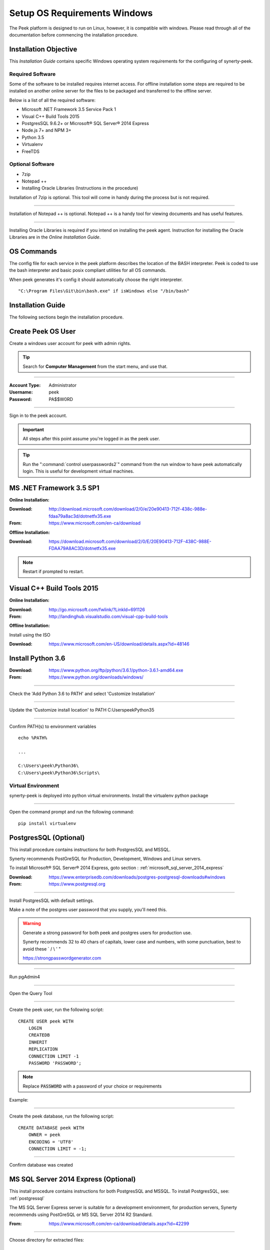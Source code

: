 =============================
Setup OS Requirements Windows
=============================

The Peek platform is designed to run on Linux, however, it is compatible with windows.
Please read through all of the documentation before commencing the installation
procedure.

Installation Objective
----------------------

This *Installation Guide* contains specific Windows operating system requirements for the
configuring of synerty-peek.

Required Software
`````````````````

Some of the software to be installed requires internet access.  For offline installation
some steps are required to be installed on another online server for the files to be
packaged and transferred to the offline server.

Below is a list of all the required software:

*  Microsoft .NET Framework 3.5 Service Pack 1
*  Visual C++ Build Tools 2015
*  PostgresSQL 9.6.2+ or Microsoft® SQL Server® 2014 Express
*  Node.js 7+ and NPM 3+
*  Python 3.5
*  Virtualenv
*  FreeTDS

Optional  Software
``````````````````

*  7zip
*  Notepad ++
*  Installing Oracle Libraries (Instructions in the procedure)

Installation of 7zip is optional. This tool will come in handy during the process but
is not required.

----

Installation of Notepad ++ is optional.  Notepad ++ is a handy tool for viewing
documents and has useful features.

----

Installing Oracle Libraries is required if you intend on installing the peek agent.
Instruction for installing the Oracle Libraries are in the *Online Installation Guide*.

OS Commands
-----------

The config file for each service in the peek platform describes the location of the BASH
interpreter. Peek is coded to use the bash interpreter and basic posix compliant utilities
for all OS commands.

When peek generates it's config it should automatically choose the right interpreter. ::

        "C:\Program Files\Git\bin\bash.exe" if isWindows else "/bin/bash"

Installation Guide
------------------

The following sections begin the installation procedure.

Create Peek OS User
-------------------

Create a windows user account for peek with admin rights.

.. tip:: Search for **Computer Management** from the start menu, and use that.

----

:Account Type: Administrator
:Username: peek
:Password: PA$$W0RD

----

Sign in to the peek account.

.. important:: All steps after this point assume you're logged in as the peek user.

.. tip:: Run the ":command:`control userpasswords2`" command from the run window
            to have peek automatically login.
            This is useful for development virtual machines.

MS .NET Framework 3.5 SP1
-------------------------

**Online Installation:**

:Download: `<http://download.microsoft.com/download/2/0/e/20e90413-712f-438c-988e-fdaa79a8ac3d/dotnetfx35.exe>`_
:From: `<https://www.microsoft.com/en-ca/download>`_

**Offline Installation:**

:Download: `<https://download.microsoft.com/download/2/0/E/20E90413-712F-438C-988E-FDAA79A8AC3D/dotnetfx35.exe>`_

.. note:: Restart if prompted to restart.

Visual C++ Build Tools 2015
---------------------------

**Online Installation:**

:Download: `<http://go.microsoft.com/fwlink/?LinkId=691126>`_
:From: `<http://landinghub.visualstudio.com/visual-cpp-build-tools>`_

**Offline Installation:**

Install using the ISO

:Download: `<https://www.microsoft.com/en-US/download/details.aspx?id=48146>`_

Install Python 3.6
------------------

:Download: `<https://www.python.org/ftp/python/3.6.1/python-3.6.1-amd64.exe>`_
:From: `<https://www.python.org/downloads/windows/>`_

----

Check the 'Add Python 3.6 to PATH' and select 'Customize Installation'

.. image:: Python-Install.jpg

----

Update the 'Customize install location' to PATH C:\Users\peek\Python35\

.. image:: Python-AdvancedOptions.jpg

----

Confirm PATH(s) to environment variables ::

        echo %PATH%

        ...

        C:\Users\peek\Python36\
        C:\Users\peek\Python36\Scripts\


Virtual Environment
```````````````````

synerty-peek is deployed into python virtual environments.
Install the virtualenv python package

----

Open the command prompt and run the following command:

::

        pip install virtualenv


.. _requirements_windows_postgressql:

PostgresSQL (Optional)
----------------------

This install procedure contains instructions for both PostgresSQL and MSSQL.

Synerty recommends PostGreSQL for Production, Development, Windows and Linux servers.

To install Microsoft® SQL Server® 2014 Express, goto section :
:ref:`microsoft_sql_server_2014_express`

:Download: `<https://www.enterprisedb.com/downloads/postgres-postgresql-downloads#windows>`_
:From: `<https://www.postgresql.org>`_

----

Install PostgresSQL with default settings.

Make a note of the postgres user password that you supply, you'll need this.

.. warning:: Generate a strong password for both peek and postgres users for
    production use.

    Synerty recommends 32 to 40 chars of  capitals, lower case and numbers, with some
    punctuation, best to avoid these ` / \\ ' "

    `<https://strongpasswordgenerator.com>`_

----

Run pgAdmin4

----

Open the Query Tool

.. image:: pgAdmin4-queryTool.jpg

----

Create the peek user, run the following script: ::

    CREATE USER peek WITH
        LOGIN
        CREATEDB
        INHERIT
        REPLICATION
        CONNECTION LIMIT -1
        PASSWORD 'PASSWORD';

.. note:: Replace :code:`PASSWORD` with a password of your choice or requirements

Example:

.. image:: pgAdmin4-userQuery.jpg

----

Create the peek database, run the following script: ::

    CREATE DATABASE peek WITH
        OWNER = peek
        ENCODING = 'UTF8'
        CONNECTION LIMIT = -1;

----

Confirm database was created

.. image:: pgAdmin4-refresh.jpg

.. image:: pgAdmin4-peekDatabase.jpg

.. _microsoft_sql_server_2014_express:

MS SQL Server 2014 Express (Optional)
-------------------------------------

This install procedure contains instructions for both PostgresSQL and MSSQL.
To install PostgresSQL, see: :ref:`postgressql`

The MS SQL Server Express server is suitable for a development environment, for
production servers, Synerty recommends using PostGreSQL or
MS SQL Server 2014 R2 Standard.

:From: `<https://www.microsoft.com/en-ca/download/details.aspx?id=42299>`_

----

Choose directory for extracted files: ::

        C:\SQLEXPRWT_x64_ENU\

----

Select "New SQL Server stand-alone installation"

----

On the **Feature Selection**

#.  check all Features

.. image:: SQLServer-FeatureSelection.jpg

----

On the **Instance Configuration** screen

#.  change the named instance to 'peek'. This will update the
'Instance ID'

----

On the **Server Configuration** screen,

#.  Select browse from the 'Account Name' drop-list
#.  Enter "peek" in the text box
#.  Click Check Names
#.  Click OK
#.  Enter the password for the new peek SQL user.
#.  Click Next

.. image:: SQLServer-ServerConfiguration.jpg

----

On the **Database Engine Configuration** screen.

#.  Select "Mixed Mode"
#.  Enter and re-enter the SA password

.. image:: SQLServer-DBEngConfig.jpg

Create Peek Database
````````````````````

Start Microsoft SQL Server Management Studio

----

Connect to PEEK database engine

----

Create new database 'peek'.

#.  Right click on "Databases"
#.  Select "New Databases"
#.  Enter "peek" in the "Database name" field
#.  Click OK

----

The peek database is now created

Enable Local TCP Connections
````````````````````````````

Open the SQL Server Configuration Manager (SQLServerManager12.msc) from the start menu

----

Expand, SQL Server Network Configuration

----

Select, Protocols for PEEK

----

Double click the row with Protocol Name = "TCP/IP"

----

Enable the TCP/IP Protocol

#.  On the Protocol tab

#.  Set "Enabled" = "Yes"

#.  Set "Listen All" = "No"

.. image:: enable_tcpip.png

----

Enable the IP

#.  Select the IP Addresses tab

    Go to the section where "IP Address" = "127.0.0.1"

#. Set Enabled "Yes"

#.  Set TCP Port to "1433"

    Click OK

.. image:: set_tcp_port.jpg


----

Select 'OK'

----

Restart the server service.

.. image:: SQLServer-RestartServices.jpg

Install FreeTDS
---------------

FreeTDS is an open source driver for the TDS protocol, this is the protocol used to
talk to the MSSQL SQLServer database.

Peek needs this installed as it uses the pymssql python database driver, which depends on
FreeTDS.

----

:Download: `<https://github.com/ramiro/freetds/releases/download/v0.95.95/freetds-v0.95.95-win-x86_64-vs2015.zip>`_
:From: `<https://github.com/ramiro/freetds/releases>`_

----

Unzip contents into ::

        C:\Users\peek

----

Rename :file:`C:\\users\\peek\\freetds-v0.95.95` to :file:`C:\\users\\peek\\freetds`

----

Under Control Panel -> System -> Advanced system settings

Add the following to PATH in the "System" environment variables ::

        C:\Users\peek\freetds\bin

.. tip:: On Win 10, enter "environment" in the task bar search and select
            **Edit the system environment variables**

----

Create file :file:`freetds.conf` in :file:`C:\\` ::

        [global]
            port = 1433
            instance = peek
            tds version = 7.4
            dump file = /tmp/freetds.log


dll files
`````````

:Download: `<http://indy.fulgan.com/SSL/openssl-1.0.2j-x64_86-win64.zip>`_
:From: `<http://indy.fulgan.com/SSL/>`_

----

Ensure these files are in the system32 folder:

*  libeay32.dll

*  ssleay32.dll

----

You will need to duplicate the above files and name them as per below:

*  libeay32MD.dll

*  ssleay32MD.dll

Install Oracle Client (Optional)
--------------------------------

The oracle libraries are optional. Install them where the agent runs if you are going to
interface with an oracle database.

----

Download the following from oracle.

The version used in these instructions is **12.2.0.1.0**.

#.  Download the "Instant Client Package - Basic" from
    http://www.oracle.com/technetwork/topics/winx64soft-089540.html

#.  Download the "Instant Client Package - SDK" from
    http://www.oracle.com/technetwork/topics/winx64soft-089540.html

----

Extract both the zip files to :file:`C:\\Users\\peek\\oracle`

----

Under Control Panel -> System -> Advanced system settings

Add the following to PATH in the "System" environment variables ::

        C:\Users\peek\oracle\instantclient_12_2

.. tip:: On Win 10, enter "environment" in the task bar search and select
            **Edit the system environment variables**

----

Symlink the oracle client lib ::

        cd $ORACLE_HOME
        ln -snf libclntsh.so.12.1 libclntsh.so
        ls -l libclntsh.so

----

Reboot windows, or logout and login to ensure the PATH updates.

Enable SymLinks
---------------

Enabling SymLinks for development.
Peek no longer uses Symlinks, so this step can be skipped.

Thanks to : `<https://github.com/git-for-windows/git/wiki/Symbolic-Links>`_
for the instructions.

----

Launch: "gpedit.msc" and Navigate to

#.  Computer configuration

#.  Windows Settings

#.  Security Settings

#.  Local Policies

#.  User Rights Assignment

#.  Double click on "Create symbolic links"

.. image:: gpedit-CreateSymlinks.jpg

----

Click "Add User or Group", add "peek", then "OK" out of the dialogues.

.. image:: gpedit-AddUser.jpg

----

You will need to logout and log back in for the change to take effect

.. Note:: This setting has no effect on user accounts that belong to the Administrators
    group.  Those users will always have to run mklink in an elevated environment as
    Administrator.

Enable Development
------------------

This applies to windows 10, and may apply to other windows versions as well.

`<https://msdn.microsoft.com/en-us/windows/uwp/get-started/enable-your-device-for-development>`_

Enable your device for development

----

Click the "Start" menu and select "Settings"

----

Select 'Update & Security'

.. image:: DevMode-UpdateSecurity.jpg

----

Click on the "For developers" tab on the left.

----

Select 'Developer Mode', and acknowledge the warning.

.. image:: DevMode-ForDevelopers.jpg



What Next?
----------

Refer back to the :ref:`how_to_use_peek_documentation` guide to see which document to
follow next.


